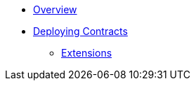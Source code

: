 * xref:index.adoc[Overview]
* xref:deploy.adoc[Deploying Contracts]

*** xref:erc20.adoc#erc20-token-extensions[Extensions]
